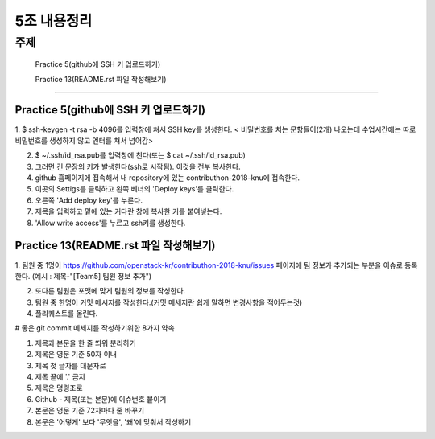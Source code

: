 ============
5조 내용정리
============


주제
----------------------------------------

 Practice 5(github에 SSH 키 업로드하기)

 Practice 13(README.rst 파일 작성해보기)

----------------------------------------


--------------------------------------
Practice 5(github에 SSH 키 업로드하기)
--------------------------------------

1. $ ssh-keygen -t rsa -b 4096를 입력창에 쳐서 SSH key를 생성한다.
< 비밀번호를 치는 문항들이(2개) 나오는데 수업시간에는 따로 비밀번호를 생성하지 않고 엔터를 쳐서 넘어감>

2. $ ~/.ssh/id_rsa.pub를 입력창에 친다(또는 $ cat ~/.ssh/id_rsa.pub)

3. 그러면 긴 문장의 키가 발생한다(ssh로 시작됨). 이것을 전부 복사한다.

4. github 홈페이지에 접속해서 내 repository에 있는 contributhon-2018-knu에 접속한다.

5. 이곳의 Settigs를 클릭하고 왼쪽 베너의 'Deploy keys'를 클릭한다.

6. 오른쪽 'Add deploy key'를 누른다.

7. 제목을 입력하고 밑에 있는 커다란 창에 복사한 키를 붙여넣는다.

8. 'Allow write access'를 누르고 ssh키를 생성한다.

---------------------------------------
Practice 13(README.rst 파일 작성해보기)
---------------------------------------

1. 팀원 중 1명이  https://github.com/openstack-kr/contributhon-2018-knu/issues 페이지에 팀 정보가 추가되는 부분을 이슈로 등록한다.
(예시 : 제목-"[Team5] 팀원 정보 추가")

2. 또다른 팀원은 포맷에 맞게 팀원의 정보를 작성한다.

3. 팀원 중 한명이 커밋 메시지를 작성한다.(커밋 메세지란 쉽게 말하면 변경사항을 적어두는것)

4. 풀리퀘스트를 올린다.

# 좋은 git commit 메세지를 작성하기위한 8가지 약속

1. 제목과 본문을 한 줄 띄워 분리하기

2. 제목은 영문 기준 50자 이내

3. 제목 첫 글자를 대문자로

4. 제목 끝에 '.' 금지

5. 제목은 명령조로

6. Github - 제목(또는 본문)에 이슈번호 붙이기

7. 본문은 영문 기준 72자마다 줄 바꾸기

8. 본문은 '어떻게' 보다 '무엇을', '왜'에 맞춰서 작성하기
